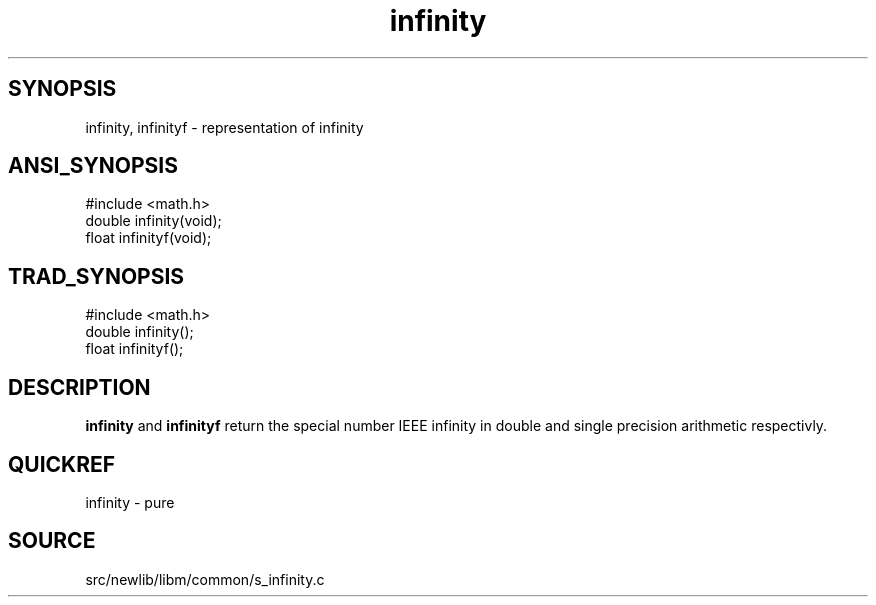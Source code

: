 .TH infinity 3 "" "" ""
.SH SYNOPSIS
infinity, infinityf \- representation of infinity
.SH ANSI_SYNOPSIS
#include <math.h>
.br
double infinity(void);
.br
float infinityf(void);
.br
.SH TRAD_SYNOPSIS
#include <math.h>
.br
double infinity();
.br
float infinityf();
.br
.SH DESCRIPTION
.BR infinity 
and 
.BR infinityf 
return the special number IEEE
infinity in double and single precision arithmetic
respectivly.
.SH QUICKREF
infinity - pure
.SH SOURCE
src/newlib/libm/common/s_infinity.c
